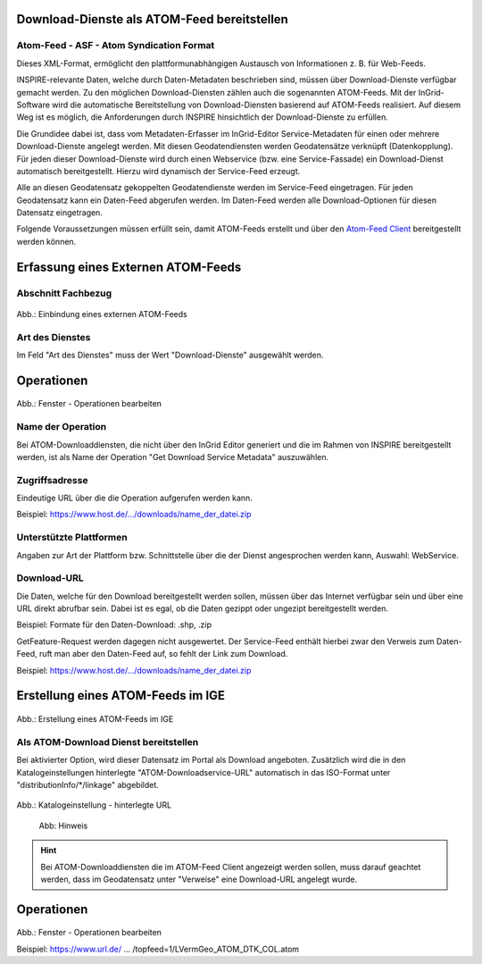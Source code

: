 
Download-Dienste als ATOM-Feed bereitstellen
^^^^^^^^^^^^^^^^^^^^^^^^^^^^^^^^^^^^^^^^^^^^
 
Atom-Feed - ASF - Atom Syndication Format
'''''''''''''''''''''''''''''''''''''''''

Dieses XML-Format, ermöglicht den plattformunabhängigen Austausch von Informationen z. B. für Web-Feeds.

INSPIRE-relevante Daten, welche durch Daten-Metadaten beschrieben sind, müssen über Download-Dienste verfügbar gemacht werden. Zu den möglichen Download-Diensten zählen auch die sogenannten ATOM-Feeds. Mit der InGrid-Software wird die automatische Bereitstellung von Download-Diensten basierend auf ATOM-Feeds realisiert. Auf diesem Weg ist es möglich, die Anforderungen durch INSPIRE hinsichtlich der Download-Dienste zu erfüllen.
 
Die Grundidee dabei ist, dass vom Metadaten-Erfasser im InGrid-Editor Service-Metadaten für einen oder mehrere Download-Dienste angelegt werden. Mit diesen Geodatendiensten werden Geodatensätze verknüpft (Datenkopplung). Für jeden dieser Download-Dienste wird durch einen Webservice (bzw. eine Service-Fassade) ein Download-Dienst automatisch bereitgestellt. Hierzu wird dynamisch der Service-Feed erzeugt. 

Alle an diesen Geodatensatz gekoppelten Geodatendienste werden im Service-Feed eingetragen. Für jeden Geodatensatz kann ein Daten-Feed abgerufen werden. Im Daten-Feed werden alle Download-Optionen für diesen Datensatz eingetragen. 

Folgende Voraussetzungen müssen erfüllt sein, damit ATOM-Feeds erstellt und über den `Atom-Feed Client <https://metaver-bedienungsanleitung.readthedocs.io/de/latest/metaver_ige/ige_erfassung/ige_objektklassen/atom-feed/client.html>`_ bereitgestellt werden können. 


Erfassung eines Externen ATOM-Feeds
^^^^^^^^^^^^^^^^^^^^^^^^^^^^^^^^^^^

Abschnitt Fachbezug
'''''''''''''''''''
.. figure:: ../../../../img_ige/metaver_ige/ige_erfassung/ige_objekte/ige_abschnitt-04_fachbezug/ige-abschnitt_fachbezug.png

.. figure:: ../../../../img_ige/metaver_ige/ige_erfassung/ige_objekte/ige_objektklassen/objektklasse_geodatendienst/atom-downloaddienst/fachbezug_atom_extern.png

Abb.: Einbindung eines externen ATOM-Feeds


Art des Dienstes
''''''''''''''''
Im Feld "Art des Dienstes" muss der Wert "Download-Dienste" ausgewählt werden.


Operationen
^^^^^^^^^^^
.. figure:: ../../../../img_ige/metaver_ige/ige_erfassung/ige_objekte/ige_objektklassen/objektklasse_geodatendienst/atom-downloaddienst/fachbezug_atom_operationen.png

Abb.: Fenster - Operationen bearbeiten


Name der Operation
'''''''''''''''''''
Bei ATOM-Downloaddiensten, die nicht über den InGrid Editor generiert und die im Rahmen von INSPIRE bereitgestellt werden, ist als Name der Operation "Get Download Service Metadata" auszuwählen.


Zugriffsadresse
''''''''''''''''

Eindeutige URL über die die Operation aufgerufen werden kann.

Beispiel: https://www.host.de/.../downloads/name_der_datei.zip


Unterstützte Plattformen
''''''''''''''''''''''''

Angaben zur Art der Plattform bzw. Schnittstelle über die der Dienst angesprochen werden kann,
Auswahl: WebService.


Download-URL
''''''''''''

Die Daten, welche für den Download bereitgestellt werden sollen, müssen über das Internet verfügbar sein und über eine URL direkt abrufbar sein. Dabei ist es egal, ob die Daten gezippt oder ungezipt bereitgestellt werden.

Beispiel: Formate für den Daten-Download: .shp, .zip

GetFeature-Request werden dagegen nicht ausgewertet. Der Service-Feed enthält hierbei zwar den Verweis zum Daten-Feed, ruft man aber den Daten-Feed auf, so fehlt der Link zum Download. 

Beispiel: https://www.host.de/.../downloads/name_der_datei.zip



Erstellung eines ATOM-Feeds im IGE
^^^^^^^^^^^^^^^^^^^^^^^^^^^^^^^^^^

.. figure:: ../../../../img_ige/metaver_ige/ige_erfassung/ige_objekte/ige_objektklassen/objektklasse_geodatendienst/atom-downloaddienst/fachbezug_atom_intern.png

Abb.: Erstellung eines ATOM-Feeds im IGE



Als ATOM-Download Dienst bereitstellen
''''''''''''''''''''''''''''''''''''''
Bei aktivierter Option, wird dieser Datensatz im Portal als Download angeboten. Zusätzlich wird die in den Katalogeinstellungen hinterlegte "ATOM-Downloadservice-URL" automatisch in das ISO-Format unter "distributionInfo/*/linkage" abgebildet.

.. figure:: ../../../../img_ige/metaver_ige/ige_erfassung/ige_objekte/ige_objektklassen/objektklasse_geodatendienst/atom-downloaddienst/fachbezug_atom_katalogeinstellung.png

.. figure:: ../../../../img_ige/metaver_ige/ige_erfassung/ige_objekte/ige_objektklassen/objektklasse_geodatendienst/atom-downloaddienst/fachbezug_atom_iso_inkage.png

Abb.: Katalogeinstellung - hinterlegte URL


.. figure:: ../../../../img_ige/metaver_ige/ige_erfassung/ige_objekte/ige_objektklassen/objektklasse_geodatendienst/atom-downloaddienst/fachbezug_atom_hinweis.png
  :width: 200

  Abb: Hinweis

.. hint:: Bei ATOM-Downloaddiensten die im ATOM-Feed Client angezeigt werden sollen, muss darauf geachtet werden, dass im Geodatensatz unter "Verweise" eine Download-URL angelegt wurde.


Operationen
^^^^^^^^^^^
.. figure:: ../../../../img_ige/metaver_ige/ige_erfassung/ige_objekte/ige_objektklassen/objektklasse_geodatendienst/atom-downloaddienst/fachbezug_atom_operationen_2.png

Abb.: Fenster - Operationen bearbeiten

Beispiel: https://www.url.de/ ... /topfeed=1/LVermGeo_ATOM_DTK_COL.atom

